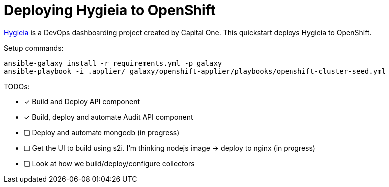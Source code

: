 = Deploying Hygieia to OpenShift

link:https://github.com/Hygieia/Hygieia[Hygieia] is a DevOps dashboarding project created by Capital One. This quickstart deploys Hygieia to OpenShift.

Setup commands:

[source,bash]
----
ansible-galaxy install -r requirements.yml -p galaxy
ansible-playbook -i .applier/ galaxy/openshift-applier/playbooks/openshift-cluster-seed.yml
----

TODOs:

- [x] Build and Deploy API component
- [x] Build, deploy and automate Audit API component
- [ ] Deploy and automate mongodb (in progress)
- [ ] Get the UI to build using s2i. I'm thinking nodejs image -> deploy to nginx (in progress)
- [ ] Look at how we build/deploy/configure collectors
